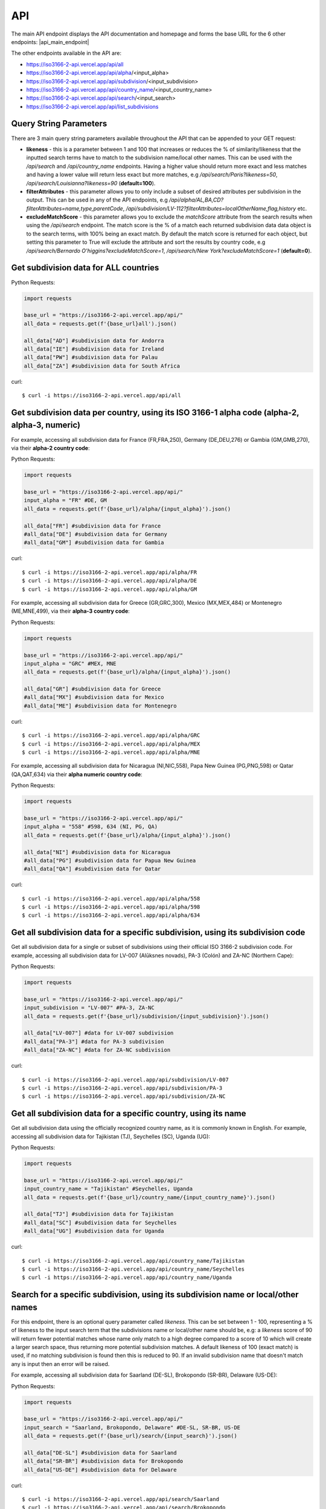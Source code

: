 API 
====

.. The ISO 3166-2 API is a custom-built, open-source and free to use RESTful API that provides programmatic access to a plethora of subdivision data attributes 
.. for all ISO 3166-2 countries/territories. For each country, the API returns its subdivisions' codes, names, local names, types, parent codes, 
.. latitude/longitudes and flags. The API accepts the alpha-2, alpha-3 and numeric variations of the ISO 3166-1 country codes, this will return all the 
.. subdivision data for the sought country. The country name can also be used to search for the sought country's subdivision data. Finally, the ISO 3166-2 
.. subdivision name and code can be used to search for a sought subdivision.

The main API endpoint displays the API documentation and homepage and forms the base URL for the 6 other endpoints: |api_main_endpoint|

.. |api_main_endpoint| raw:: html

   <a href="https://iso3166-2-api.vercel.app/api" target="_blank">https://iso3166-2-api.vercel.app/api</a>

The other endpoints available in the API are:

* https://iso3166-2-api.vercel.app/api/all
* https://iso3166-2-api.vercel.app/api/alpha/<input_alpha>
* https://iso3166-2-api.vercel.app/api/subdivision/<input_subdivision>
* https://iso3166-2-api.vercel.app/api/country_name/<input_country_name>
* https://iso3166-2-api.vercel.app/api/search/<input_search>
* https://iso3166-2-api.vercel.app/api/list_subdivisions

.. Six paths/endpoints are available in the API - `/api/all`, `/api/alpha`, `/api/country_name`, `/api/subdivision`, `/api/search` and `/api/list_subdivisions`.

.. * `/api/all`: get all of the ISO 3166 subdivision data for all countries.

.. * `/api/alpha`: get all of the ISO 3166 subdivision data for 1 or more inputted ISO 3166-1 alpha-2, alpha-3 or numeric country codes, e.g. `/api/alpha/FR,DE,HU,ID,MA`, `/api/alpha/FRA,DEU,HUN,IDN,MAR` and `/api/alpha/428,504,638`. A comma separated list of multiple alpha codes can also be input. If an invalid country code is input then an error will be returned.

.. * `/api/subdivision`: get all of the ISO 3166 subdivision data for 1 or more ISO 3166-2 subdivision codes, e.g `/api/subdivision/GB-ABD`. You can also input a comma separated list of subdivision codes from the same and or different countries and the data for each will be returned e.g `/api/subdivision/IE-MO,FI-17,RO-AG`. If the input subdivision code is not in the correct format then an error will be raised. Similarly if an invalid subdivision code that doesn't exist is input then an error will be raised.

.. * `/api/country_name`: get all of the ISO 3166 subdivision data for 1 or more inputted ISO 3166-1 country names, as they are commonly known in English, e.g. `/api/country_name/France,Moldova,Benin`. A comma separated list of country names can also be input. A closeness function is utilised so the most approximate name from the input will be used e.g. Sweden will be used if input is `/api/country_name/Swede`. If no country is found from the closeness function or an invalid name is input then an error will be returned.

.. * `/api/search/`: get all of the ISO 3166 subdivision data for 1 or more ISO 3166-2 subdivision names or input search terms, e.g `/api/search/Derry`. You can also input a comma separated list of subdivision name from the same or different countries and the data for each will be returned e.g `/api/search/Paris,Frankfurt,Rimini`. A closeness function is utilised to find the matching subdivision name, if no exact name match found then the most approximate subdivisions will be returned. Some subdivisions may have the same name, in this case each subdivision and its data will be returned e.g `/api/search/Saint George` (this example returns 5 subdivisions). This endpoint also has the likeness score (`?likeness=`) query string parameter that can be appended to the URL. This can be set between 1 - 100, representing a % of likeness to the input name the return subdivisions should be, e.g: a likeness score of 90 will return fewer potential matches whose name only match to a high degree compared to a score of 10 which will create a larger search space, thus returning more potential subdivision matches. A default likeness of 100 (exact match) is used, if no matching subdivision is found then this is reduced to 90. If an invalid subdivision name that doesn't match any is input then an error will be raised.

.. * `/api/list_subdivisions`: get list of all the subdivision codes for all countries. 

.. * `/api`: main homepage and API documentation.


Query String Parameters
-----------------------
There are 3 main query string parameters available throughout the API that can be appended to your GET request:

* **likeness** - this is a parameter between 1 and 100 that increases or reduces the % of similarity/likeness that the inputted search terms have to match to the subdivision name/local other names. This can be used with the `/api/search`  and `/api/country_name` endpoints. Having a higher value should return more exact and less matches and having a lower value will return less exact but more matches, e.g `/api/search/Paris?likeness=50`, `/api/search/Louisianna?likeness=90` (**default=100**).
* **filterAttributes** - this parameter allows you to only include a subset of desired attributes per subdivision in the output. This can be used in any of the API endpoints, e.g `/api/alpha/AL,BA,CD?filterAttributes=name,type,parentCode`, `/api/subdivision/LV-112?filterAttributes=localOtherName,flag,history` etc.
* **excludeMatchScore** - this parameter allows you to exclude the *matchScore* attribute from the search results when using the `/api/search` endpoint. The match score is the % of a match each returned subdivision data data object is to the search terms, with 100% being an exact match. By default the match score is returned for each object, but setting this parameter to True will exclude the attribute and sort the results by country code, e.g `/api/search/Bernardo O'higgins?excludeMatchScore=1`, `/api/search/New York?excludeMatchScore=1` (**default=0**).


Get subdivision data for ALL countries
--------------------------------------

Python Requests:

.. code-block:: python

    import requests

    base_url = "https://iso3166-2-api.vercel.app/api/"
    all_data = requests.get(f'{base_url}all').json()
    
    all_data["AD"] #subdivision data for Andorra
    all_data["IE"] #subdivision data for Ireland
    all_data["PW"] #subdivision data for Palau
    all_data["ZA"] #subdivision data for South Africa

curl::
    
    $ curl -i https://iso3166-2-api.vercel.app/api/all


Get subdivision data per country, using its ISO 3166-1 alpha code (alpha-2, alpha-3, numeric)
---------------------------------------------------------------------------------------------
For example, accessing all subdivision data for France (FR,FRA,250), Germany (DE,DEU,276) or Gambia (GM,GMB,270), via their **alpha-2 country code**:

Python Requests:

.. code-block:: python

    import requests

    base_url = "https://iso3166-2-api.vercel.app/api/"
    input_alpha = "FR" #DE, GM
    all_data = requests.get(f'{base_url}/alpha/{input_alpha}').json()

    all_data["FR"] #subdivision data for France
    #all_data["DE"] #subdivision data for Germany
    #all_data["GM"] #subdivision data for Gambia

curl::

    $ curl -i https://iso3166-2-api.vercel.app/api/alpha/FR
    $ curl -i https://iso3166-2-api.vercel.app/api/alpha/DE
    $ curl -i https://iso3166-2-api.vercel.app/api/alpha/GM


For example, accessing all subdivision data for Greece (GR,GRC,300), Mexico (MX,MEX,484) or Montenegro (ME,MNE,499), via their **alpha-3 country code**:

Python Requests:

.. code-block:: python

    import requests

    base_url = "https://iso3166-2-api.vercel.app/api/"
    input_alpha = "GRC" #MEX, MNE
    all_data = requests.get(f'{base_url}/alpha/{input_alpha}').json()

    all_data["GR"] #subdivision data for Greece
    #all_data["MX"] #subdivision data for Mexico
    #all_data["ME"] #subdivision data for Montenegro

curl::

    $ curl -i https://iso3166-2-api.vercel.app/api/alpha/GRC
    $ curl -i https://iso3166-2-api.vercel.app/api/alpha/MEX
    $ curl -i https://iso3166-2-api.vercel.app/api/alpha/MNE


For example, accessing all subdivision data for Nicaragua (NI,NIC,558), Papa New Guinea (PG,PNG,598) or Qatar (QA,QAT,634) via their **alpha numeric country code**:

Python Requests:

.. code-block:: python

    import requests

    base_url = "https://iso3166-2-api.vercel.app/api/"
    input_alpha = "558" #598, 634 (NI, PG, QA)
    all_data = requests.get(f'{base_url}/alpha/{input_alpha}').json()

    all_data["NI"] #subdivision data for Nicaragua
    #all_data["PG"] #subdivision data for Papua New Guinea
    #all_data["QA"] #subdivision data for Qatar

curl::

    $ curl -i https://iso3166-2-api.vercel.app/api/alpha/558
    $ curl -i https://iso3166-2-api.vercel.app/api/alpha/598
    $ curl -i https://iso3166-2-api.vercel.app/api/alpha/634


Get all subdivision data for a specific subdivision, using its subdivision code 
-------------------------------------------------------------------------------
Get all subdivision data for a single or subset of subdivisions using their official ISO 3166-2
subdivision code. For example, accessing all subdivision data for LV-007 (Alūksnes novads), 
PA-3 (Colón) and ZA-NC (Northern Cape):

Python Requests:

.. code-block:: python

    import requests

    base_url = "https://iso3166-2-api.vercel.app/api/"
    input_subdivision = "LV-007" #PA-3, ZA-NC
    all_data = requests.get(f'{base_url}/subdivision/{input_subdivision}').json()

    all_data["LV-007"] #data for LV-007 subdivision
    #all_data["PA-3"] #data for PA-3 subdivision
    #all_data["ZA-NC"] #data for ZA-NC subdivision

curl::

    $ curl -i https://iso3166-2-api.vercel.app/api/subdivision/LV-007
    $ curl -i https://iso3166-2-api.vercel.app/api/subdivision/PA-3
    $ curl -i https://iso3166-2-api.vercel.app/api/subdivision/ZA-NC


Get all subdivision data for a specific country, using its name
---------------------------------------------------------------
Get all subdivision data using the officially recognized country name, as it is commonly known in English. 
For example, accessing all subdivision data for Tajikistan (TJ), Seychelles (SC), Uganda (UG):

Python Requests:

.. code-block:: python

    import requests

    base_url = "https://iso3166-2-api.vercel.app/api/"
    input_country_name = "Tajikistan" #Seychelles, Uganda
    all_data = requests.get(f'{base_url}/country_name/{input_country_name}').json()

    all_data["TJ"] #subdivision data for Tajikistan
    #all_data["SC"] #subdivision data for Seychelles
    #all_data["UG"] #subdivision data for Uganda

curl::

    $ curl -i https://iso3166-2-api.vercel.app/api/country_name/Tajikistan
    $ curl -i https://iso3166-2-api.vercel.app/api/country_name/Seychelles
    $ curl -i https://iso3166-2-api.vercel.app/api/country_name/Uganda


Search for a specific subdivision, using its subdivision name or local/other names
----------------------------------------------------------------------------------
For this endpoint, there is an optional query parameter called *likeness*. This can be set between 1 - 100, representing a % of likeness to the input 
search term that the subdivisions name or local/other name should be, e.g: a *likeness* score of 90 will return fewer potential matches whose name only 
match to a high degree compared to a score of 10 which will create a larger search space, thus returning more potential subdivision matches. A default 
likeness of 100 (exact match) is used, if no matching subdivision is found then this is reduced to 90. If an invalid subdivision name that doesn't match 
any is input then an error will be raised.

For example, accessing all subdivision data for Saarland (DE-SL), Brokopondo (SR-BR), Delaware (US-DE):

Python Requests:

.. code-block:: python

    import requests

    base_url = "https://iso3166-2-api.vercel.app/api/"
    input_search = "Saarland, Brokopondo, Delaware" #DE-SL, SR-BR, US-DE
    all_data = requests.get(f'{base_url}/search/{input_search}').json()

    all_data["DE-SL"] #subdivision data for Saarland
    all_data["SR-BR"] #subdivision data for Brokopondo
    all_data["US-DE"] #subdivision data for Delaware

curl::

    $ curl -i https://iso3166-2-api.vercel.app/api/search/Saarland
    $ curl -i https://iso3166-2-api.vercel.app/api/search/Brokopondo
    $ curl -i https://iso3166-2-api.vercel.app/api/search/Delaware
    $ curl -i https://iso3166-2-api.vercel.app/api/search/Saarland,Brokopondo,Delaware

.. **Error: Not Found Response**

..     {
..         message: "Invalid 2 letter alpha-2 code input: ZZ.",
..         path: "https://iso3166-2-api-amckenna41.vercel.app/api/alpha/zz",
..         status: 400
..     }

Accessing all subdivision's that have "Northern" or "Southern" in them using the *?likeness* query string parameter:

Python Requests:

.. code-block:: python

    import requests

    base_url = "https://iso3166-2-api.vercel.app/api/"
    input_name = "Northern" #Southern
    all_data = requests.get(f'{base_url}/search/{input_search}', params={"likeness": 80).json()

curl::

    $ curl -i https://iso3166-2-api.vercel.app/api/search/Northern?likeness=80
    $ curl -i https://iso3166-2-api.vercel.app/api/search/Southern?likeness=80


Get list of all subdivision codes per country
---------------------------------------------
Return a list of all ISO 3166-2 subdivision codes for each country.

Python Requests:

.. code-block:: python

    import requests

    base_url = "https://iso3166-2-api.vercel.app/api/list_subdivisions"
    all_data = requests.get(base_url)

    all_data["DE"] #subdivision codes for Germany
    all_data["OM"] #subdivision data for Oman
    all_data["US"] #subdivision data for US

curl::

    $ curl -i https://iso3166-2-api.vercel.app/api/list_subdivisions


.. note::
    A demo of the software and API is available |demo_link|.

.. |demo_link| raw:: html

   <a href="https://colab.research.google.com/drive/1btfEx23bgWdkUPiwdwlDqKkmUp1S-_7U?usp=sharing" target="_blank">here</a>